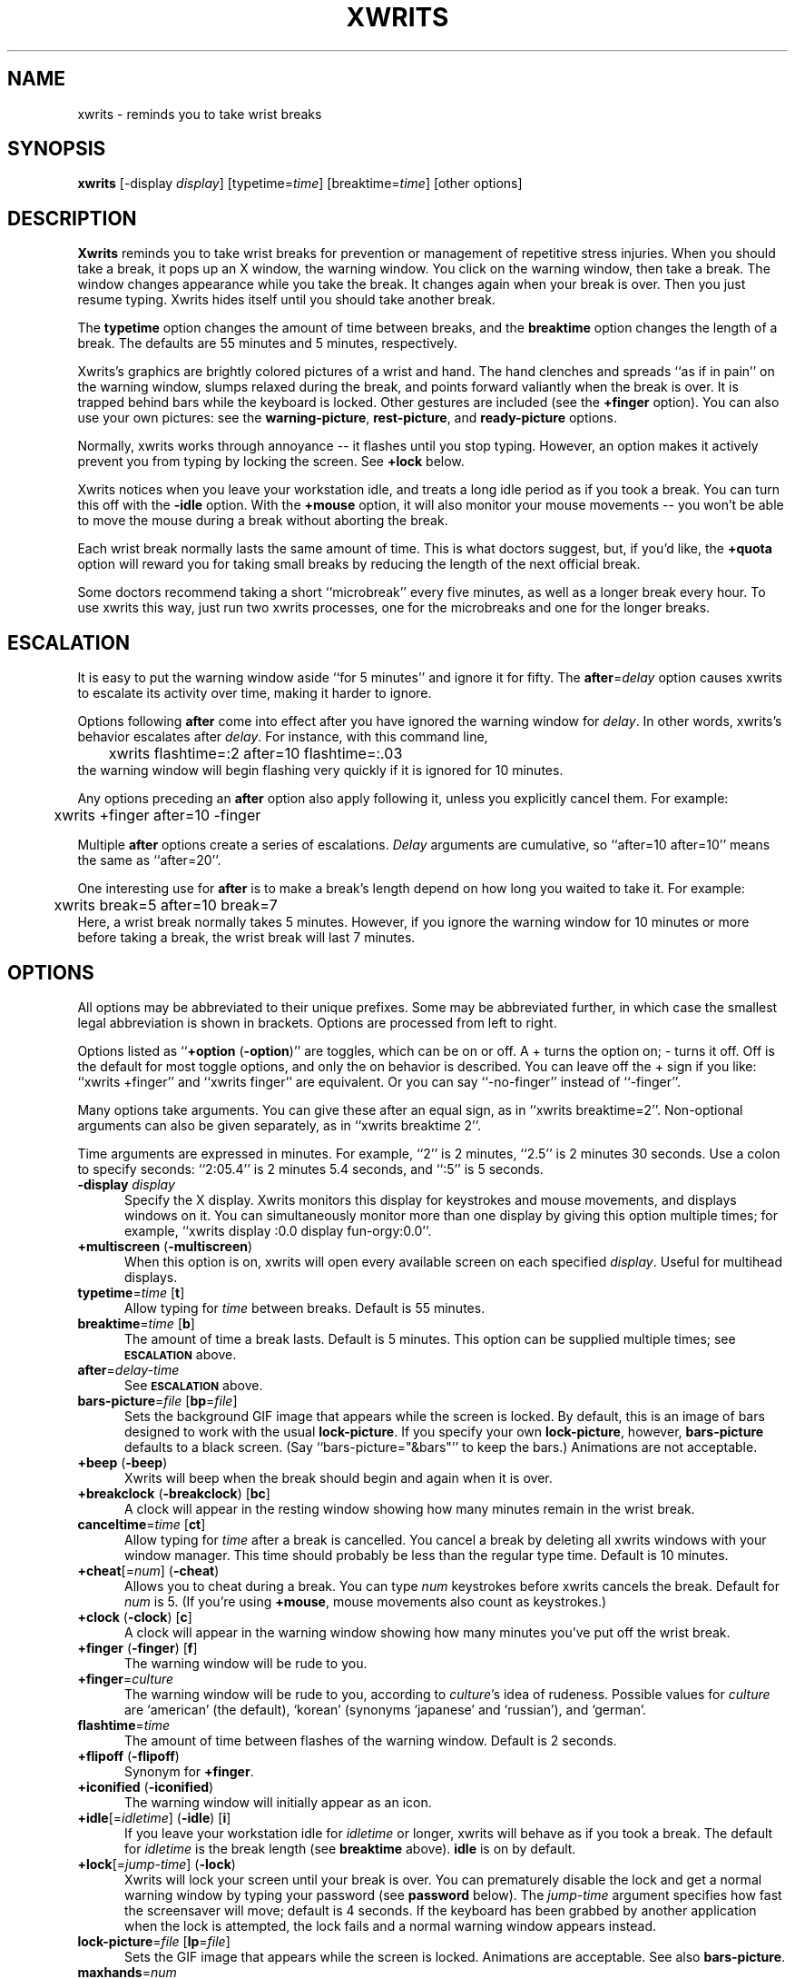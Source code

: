 .\" -*- mode: nroff -*-
.ds V 2.21
.ds E " \-\- 
.if t .ds E \(em
'
.TH XWRITS 1 "8 Feb 2002" "Version \*V"
.SH NAME
xwrits \- reminds you to take wrist breaks
.SH SYNOPSIS
.B xwrits
\%[\-display \fIdisplay\fP]
\%[typetime=\fItime\fP]
\%[breaktime=\fItime\fP]
\%[other options]
.SH DESCRIPTION
\fBXwrits\fP reminds you to take wrist breaks for prevention or management
of repetitive stress injuries. When you should take a break, it pops up an
X window, the warning window. You click on the warning window, then take a
break. The window changes appearance while you take the break. It changes
again when your break is over. Then you just resume typing. Xwrits hides
itself until you should take another break.
.PP
The \fBtypetime\fP option changes the amount of time between breaks, and
the \fBbreaktime\fP option changes the length of a break. The defaults are
55 minutes and 5 minutes, respectively.
.PP
Xwrits's graphics are brightly colored pictures of a wrist and hand. The
hand clenches and spreads ``as if in pain'' on the warning window, slumps
relaxed during the break, and points forward valiantly when the break is
over. It is trapped behind bars while the keyboard is locked. Other
gestures are included (see the \fB+finger\fP option). You can also use your
own pictures: see the \fBwarning-picture\fP, \fBrest-picture\fP, and
\fBready-picture\fP options.
.PP
Normally, xwrits works through annoyance\*Eit flashes until you stop
typing. However, an option makes it actively prevent you from typing by
locking the screen. See \fB+lock\fP below.
.PP
Xwrits notices when you leave your workstation idle, and treats a long idle
period as if you took a break. You can turn this off with the \fB-idle\fP
option. With the \fB+mouse\fP option, it will also monitor your mouse
movements\*Eyou won't be able to move the mouse during a break without
aborting the break.
.PP
Each wrist break normally lasts the same amount of time. This is what
doctors suggest, but, if you'd like, the \fB+quota\fP option will reward
you for taking small breaks by reducing the length of the next official
break.
.PP
Some doctors recommend taking a short ``microbreak'' every five minutes, as
well as a longer break every hour. To use xwrits this way, just run two
xwrits processes, one for the microbreaks and one for the longer breaks.
'
.SH ESCALATION
It is easy to put the warning window aside ``for 5 minutes'' and ignore it
for fifty. The \fBafter\fP=\fIdelay\fP option causes xwrits to escalate its
activity over time, making it harder to ignore.
.PP
Options following \fBafter\fP come into effect after you have ignored the
warning window for \fIdelay\fP. In other words, xwrits's behavior escalates
after \fIdelay\fP. For instance, with this command line,
.nf
	xwrits flashtime=:2 after=10 flashtime=:.03
.fi
the warning window will begin flashing very quickly if it is ignored
for 10 minutes.
.PP
Any options preceding an \fBafter\fP option also apply following it, unless
you explicitly cancel them. For example:
.nf
	xwrits +finger after=10 -finger
.fi
.PP
Multiple \fBafter\fP options create a series of escalations. \fIDelay\fP
arguments are cumulative, so ``after=10 after=10'' means the same as
``after=20''.
.PP
One interesting use for \fBafter\fP is to make a break's length depend on
how long you waited to take it. For example:
.nf
	xwrits break=5 after=10 break=7
.fi
Here, a wrist break normally takes 5 minutes. However, if you ignore the
warning window for 10 minutes or more before taking a break, the wrist
break will last 7 minutes.
'
.SH OPTIONS
All options may be abbreviated to their unique prefixes. Some may be
abbreviated further, in which case the smallest legal abbreviation is shown
in brackets. Options are processed from left to right.
.PP
Options listed as ``\fB+option\fP (\fB\-option\fP)'' are toggles, which can
be on or off. A + turns the option on; \- turns it off. Off is the default
for most toggle options, and only the on behavior is described. You can
leave off the + sign if you like: ``xwrits +finger'' and ``xwrits finger''
are equivalent. Or you can say ``\-no\-finger'' instead of ``\-finger''.
.PP
Many options take arguments. You can give these after an equal sign, as in
``xwrits breaktime=2''. Non-optional arguments can also be given
separately, as in ``xwrits breaktime 2''.
.PP
Time arguments are expressed in minutes. For example, ``2'' is 2 minutes,
``2.5'' is 2 minutes 30 seconds. Use a colon to specify seconds: ``2:05.4''
is 2 minutes 5.4 seconds, and ``:5'' is 5 seconds.

.TP 5
\fB\-display\fP \fIdisplay\fP
'
Specify the X display. Xwrits monitors this display for keystrokes and
mouse movements, and displays windows on it. You can simultaneously monitor
more than one display by giving this option multiple times; for example,
``xwrits display :0.0 display fun-orgy:0.0''.
'
.TP 5
\fB+multiscreen\fP (\fB\-multiscreen\fP)
'
When this option is on, xwrits will open every available screen on each
specified
.IR display .
Useful for multihead displays.
'
.TP 5
\fBtypetime\fP=\fItime\fP [\fBt\fP]
Allow typing for \fItime\fP between breaks. Default is 55 minutes.
'
.TP 5
\fBbreaktime\fP=\fItime\fP [\fBb\fP]
The amount of time a break lasts. Default is 5 minutes. This option can be
supplied multiple times; see 
.SB ESCALATION
above.
'
.TP 5
\fBafter\fP=\fIdelay-time\fP
See
.SB ESCALATION
above.
'
.TP 5
\fBbars-picture\fP=\fIfile\fP [\fBbp\fP=\fIfile\fP]
Sets the background GIF image that appears while the screen is locked. By
default, this is an image of bars designed to work with the usual
\fBlock-picture\fP. If you specify your own \fBlock-picture\fP, however,
\fBbars-picture\fP defaults to a black screen. (Say
``bars-picture="&bars"'' to keep the bars.) Animations are not acceptable.
'
.TP 5
\fB+beep\fP (\fB\-beep\fP)
Xwrits will beep when the break should begin and again when it is
over.
'
.TP 5
\fB+breakclock\fP (\fB\-breakclock\fP) [\fBbc\fP]
A clock will appear in the resting window showing how many minutes
remain in the wrist break.
'
.TP 5
\fBcanceltime\fP=\fItime\fP [\fBct\fP]
'
Allow typing for \fItime\fP after a break is cancelled. You cancel a break
by deleting all xwrits windows with your window manager. This time should
probably be less than the regular type time. Default is 10 minutes.
'
.TP 5
\fB+cheat\fP[=\fInum\fP] (\fB\-cheat\fP)
Allows you to cheat during a break. You can type \fInum\fP keystrokes
before xwrits cancels the break. Default for \fInum\fP is 5. (If you're
using \fB+mouse\fP, mouse movements also count as keystrokes.)
'
.TP 5
\fB+clock\fP (\fB\-clock\fP) [\fBc\fP]
A clock will appear in the warning window showing how many minutes
you've put off the wrist break.
'
.TP 5
\fB+finger\fP (\fB\-finger\fP) [\fBf\fP]
The warning window will be rude to you.
'
.TP 5
\fB+finger\fP=\fIculture\fP
The warning window will be rude to you, according to \fIculture\fP's idea
of rudeness. Possible values for \fIculture\fP are `american' (the default),
`korean' (synonyms `japanese' and `russian'), and `german'.
'
.TP 5
\fBflashtime\fP=\fItime\fP
The amount of time between flashes of the warning window. Default is 2
seconds.
'
.TP 5
\fB+flipoff\fP (\fB\-flipoff\fP)
Synonym for \fB+finger\fP.
'
.TP 5
\fB+iconified\fP (\fB\-iconified\fP)
The warning window will initially appear as an icon.
'
.TP 5
\fB+idle\fP[=\fIidletime\fP] (\fB\-idle\fP) [\fBi\fP]
If you leave your workstation idle for \fIidletime\fP or longer, xwrits
will behave as if you took a break. The default for \fIidletime\fP is the
break length (see \fBbreaktime\fP above). \fBidle\fP is on by default.
'
.TP 5
\fB+lock\fP[=\fIjump-time\fP] (\fB\-lock\fP)
Xwrits will lock your screen until your break is
over. You can prematurely disable the lock and get a normal warning
window by typing your password (see \fBpassword\fP below). The
\fIjump-time\fP argument specifies how fast the screensaver will move;
default is 4 seconds. If the keyboard has been grabbed by another
application when the lock is attempted, the lock fails and a
normal warning window appears instead.
'
.TP 5
\fBlock-picture\fP=\fIfile\fP [\fBlp\fP=\fIfile\fP]
Sets the GIF image that appears while the screen is locked.
Animations are acceptable. See also \fBbars-picture\fP.
'
.TP 5
\fBmaxhands\fP=\fInum\fP
No more than \fInum\fP warning windows will appear on your screen
simultaneously. Normally, there will be only one warning window, but
see \fB+multiply\fP below. \fINum\fP cannot be less than 1, or more
than 137. Default is 25.
'
.TP 5
\fBminbreaktime\fP=\fItime\fP
Sets the minimum break length to \fItime\fP. This option is meaningful
when \fB+quota\fP is on (see below); no matter how many short breaks you
take, the break length will not be shortened below \fItime\fP. It defaults
to half the break time or the quota time, whichever is larger.
'
.TP 5
\fBmono\fP (\fB\-mono\fP)
Xwrits will display its graphics in black and white. This may be useful if
you live in a world with a limited colormap.
'
.TP 5
\fB+mouse\fP[=\fIsensitivity\fP] (\fB\-mouse\fP)
Xwrits will monitor your mouse movements. Every couple seconds, it checks
whether the mouse has moved. Movements of more than \fIsensitivity\fP
pixels in any direction are treated like key presses. Default for
\fIsensitivity\fP is 15 pixels.
'
.TP 5
\fB+multiply\fP[=\fIbreed-time\fP] (\fB\-multiply\fP) [\fBm\fP]
A new warning window will be created every \fIbreed-time\fP. Default for
\fIbreed-time\fP is 2.3 seconds.
'
.TP 5
\fB+noiconify\fP (\fB\-noiconify\fP)
The warning window will not allow itself to be iconified.
'
.TP 5
\fBpassword\fP=\fIpassword\fP
The password you type to unlock a locked screen (see \fB+lock\fP above).
Xwrits does not protect this password from intruders.
Therefore, do not use your login password or any other password you must
keep secure. Default is ``quit''.
'
.TP 5
\fB+quota\fP[=\fItime\fP] (\fB\-quota\fP)
If you leave your workstation idle for more than \fItime\fP, the idle time
is deducted from the length of your next break. This option turns the break
length into a break quota\*Einstead of resting for \fIbreaktime\fP
consecutive minutes every \fItypetime\fP, you must rest for a total of
\fIbreaktime\fP minutes per \fItypetime\fP. Default for \fItime\fP is 1
minute. See also \fBminbreaktime\fP.
'
.TP 5
\fBready-picture\fP=\fIfile\fP [\fBokp\fP=\fIfile\fP]
Sets the image that appears when your break is over to an arbitrary GIF.
Animations are acceptable.
'
.TP 5
\fBrest-picture\fP=\fIfile\fP [\fBrp\fP=\fIfile\fP]
Sets the image that appears during your break to an arbitrary GIF.
Animations are acceptable.
'
.TP 5
\fBtitle\fP=\fItext\fP
Xwrits windows will have \fItext\fP for their title, instead of the default
``xwrits''.
'
.TP 5
\fB+top\fP (\fB\-top\fP)
The warning window will try to keep itself above all other windows on the
desktop. (Note: it can be fooled into staying only partially visible.)
'
.TP 5
\fB+verbose\fP (\fB\-verbose\fP)
Xwrits will print a lot of information about the windows on which it is
listening for keystrokes. This is mostly useful for debugging.
'
.TP 5
\fBversion\fP
Prints the version number and some quickie warranty information and exits.
'
.TP 5
\fBwarning-picture\fP=\fIfile\fP [\fBwp\fP=\fIfile\fP]
Sets the image that appears on the warning window to an arbitrary GIF.
Animations are acceptable.
'
.SH EXAMPLES
Here is the way I run xwrits:
.nf
	xwrits typetime=40 finger after 15 clock multiply=5:1.4
.fi
This looks pretty spectacular:
.nf
	xwrits t=0 b=:2 f fla=:.5 m=:.31 max=100 -i
.fi
Whee!!
'
.SH AUTHOR
Eddie Kohler, kohler@icir.org
.br
http://www.icir.org/kohler/
.PP
http://www.lcdf.org/xwrits/
.br
The \fBxwrits\fP home page (for distributions and so forth).
.PP
Idea for idle processing code from
.BR xautolock (1)
by Stefan De Troch and Michel Eyckmans
'
.SH BUGS
Xwrits does not use the X resource database at all.
.PP
More options might be nice. So might more careful screen locking and
password protection. I would like to include rude finger gestures from
other cultures (see the GESTURES file in the distribution for gestures I
know about so far).
.PP
Please send any bugs, comments, or suggestions to me.
.PP
Yes the misspelling is intentional.
.PP
Yes it's my left wrist.
